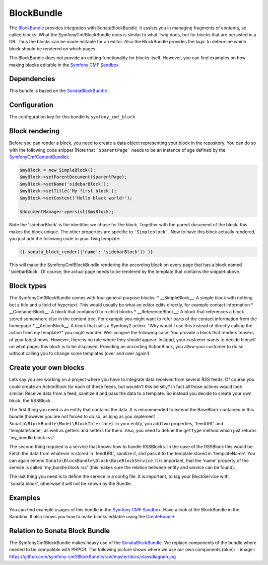 BlockBundle
=====================

The `BlockBundle <https://github.com/symfony-cmf/BlockBundle#readme>`_ provides integration with SonataBlockBundle.
It assists you in managing fragments of contents, so called blocks. What the SymfonyCmfBlockBundle does is similar
to what Twig does, but for blocks that are persisted in a DB. Thus the blocks can be made editable for an editor.
Also the BlockBundle provides the logic to determine which block should be rendered on which pages.

The BlockBundle does not provide an editing functionality for blocks itself. However, you can find examples
on how making blocks editable in the `Symfony CMF Sandbox <https://github.com/symfony-cmf/cmf-sandbox>`_.

.. index:: BlockBundle

Dependencies
------------

This bundle is based on the `SonataBlockBundle <https://github.com/sonata-project/SonataBlockBundle#readme>`_


Configuration
-------------

The configuration key for this bundle is ``symfony_cmf_block``

.. configuration-block::

    .. code-block:: yaml

        # app/config/config.yml
        symfony_cmf_block:
            document_manager_name:  default

Block rendering
---------------

Before you can render a block, you need to create a data object representing your block in the repository.
You can do so with the following code snippet (Note that ```$parentPage``` needs to be an instance of
age defined by the `SymfonyCmfContentBundle <https://github.com/symfony-cmf/ContentBundle>`_):

.. code-block:: php

    $myBlock = new SimpleBlock();
    $myBlock->setParentDocument($parentPage);
    $myBlock->setName('sidebarBlock');
    $myBlock->setTitle('My first block');
    $myBlock->setContent('Hello block world!');

    $documentManager->persist($myBlock);

Note the 'sidebarBlock' is the identifier we chose for the block. Together with the parent document of
the block, this makes the block unique. The other properties are specific to ```Simpleblock```.
Now to have this block actually rendered, you just add the following code to your Twig template:

.. code-block:: jinja

    {{ sonata_block_render({'name': 'sidebarBlock'}) }}

This will make the SymfonyCmfBlockBundle rendering the according block on every page that has a block named 'sidebarBlock'. Of course, the actual page needs to be rendered by the template that contains the snippet above.

Block types
-----------

The SymfonyCmfBlockBundle comes with four general purpose blocks:
* __SimpleBlock__: A simple block with nothing but a title and a field of hypertext. This would usually be what an editor edits directly, for example contact information
* __ContainerBlock__: A block that contains 0 to n child blocks
* __ReferenceBlock__: A block that references a block stored somewhere else in the content tree. For example you might want to refer parts of the contact information from the homepage
* __ActionBlock__: A block that calls a Symfony2 action. "Why would I use this instead of directly calling the action from my template?" you might wonder. Well imagine the following case: You provide a block that renders teasers of your latest news. However, there is no rule where they should appear. Instead, your customer wants to decide himself on what pages this block is to be displayed. Providing an according ActionBlock, you allow your customer to do so without calling you to change some templates (over and over again!).

Create your own blocks
----------------------

Lets say you are working on a project where you have to integrate data received from several RSS feeds.
Of course you could create an ActionBlock for each of these feeds, but wouldn't this be silly? In
fact all those actions would look similar: Receive data from a feed, sanitize it and pass the data to a
template. So instead you decide to create your own block, the RSSBlock.

The first thing you need is an entity that contains the data. It is recommended to extend the BaseBlock
contained in this bundle (however you are not forced to do so, as long as you implement
``Sonata\BlockBundle\Model\BlockInterface``). In your entity, you add two properties, 'feedURL' and
'templateName', as well as getters and setters for them. Also, you need to define the ``getType``
method which just returns 'my_bundle.block.rss'.

The second thing required is a service that knows how to handle RSSBlocks. In the case of the RSSBlock
this would be: Fetch the data from whatever is stored in 'feedURL', sanitize it, and pass it to the
template stored in 'templateName'. You can again extend ``Sonata\BlockBundle\Block\BaseBlockService``.
It is important, that the 'name' property of the service is called 'my_bundle.block.rss' (this makes
sure the relation between entity and service can be found).

The last thing you need is to define the service in a config file. It is important, to tag your
BlockService with 'sonata.block', otherwise it will not be known by the Bundle.

Examples
--------

You can find example usages of this bundle in the `Symfony CMF Sandbox <https://github.com/symfony-cmf/cmf-sandbox>`_.
Have a look at the BlockBundle in the Sandbox. It also shows you how to make blocks editable using the
`CreateBundle <https://github.com/symfony-cmf/CreateBundle>`_.

Relation to Sonata Block Bundle
-------------------------------

The SymfonyCmfBlockBundle makes heavy use of the `SonataBlockBundle <https://github.com/sonata-project/SonataBlockBundle>`_.
We replace components of the bundle where needed to be compatible with PHPCR. The following picture shows where we use
our own components (blue):
.. image:: https://github.com/symfony-cmf/BlockBundle/raw/master/docs/classdiagram.jpg
